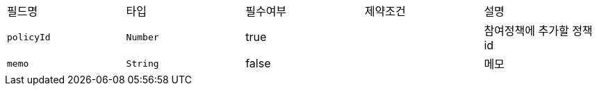 |===
|필드명|타입|필수여부|제약조건|설명
|`+policyId+`
|`+Number+`
|true
|
|참여정책에 추가할 정책id
|`+memo+`
|`+String+`
|false
|
|메모
|===